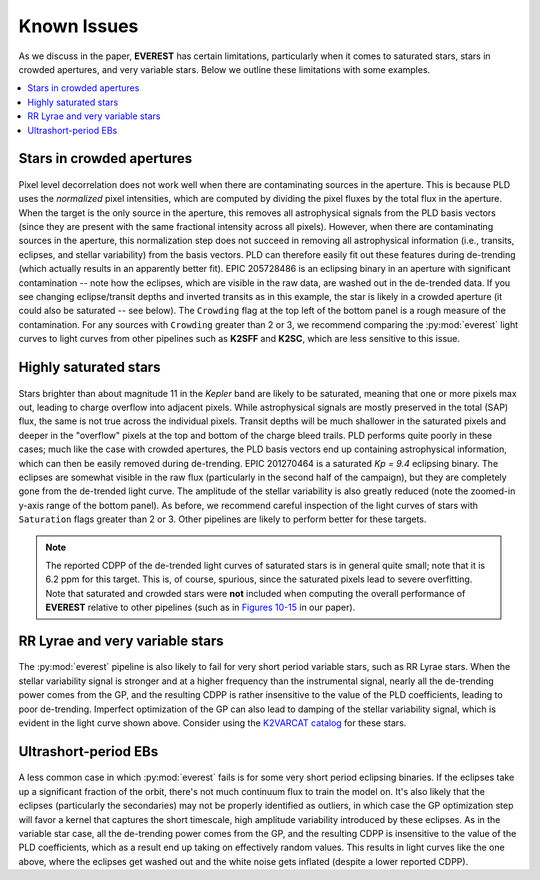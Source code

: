 Known Issues
============

As we discuss in the paper, **EVEREST** has certain limitations, particularly when
it comes to saturated stars, stars in crowded apertures, and very variable stars. 
Below we outline these limitations with some examples.

.. contents::
   :local:

Stars in crowded apertures
~~~~~~~~~~~~~~~~~~~~~~~~~~

.. figure:: 205728486.jpeg
 :width: 600px
 :align: center
 :height: 100px
 :figclass: align-center

Pixel level decorrelation does not work well when there are contaminating sources
in the aperture. This is because PLD uses the *normalized* pixel intensities, which
are computed by dividing the pixel fluxes by the total flux in the aperture. When
the target is the only source in the aperture, this removes all astrophysical signals
from the PLD basis vectors (since they are present with the same fractional
intensity across all pixels). However, when there are contaminating sources in the
aperture, this normalization step does not succeed in removing all astrophysical
information (i.e., transits, eclipses, and stellar variability) from the basis vectors.
PLD can therefore easily fit out these features during de-trending (which actually
results in an apparently better fit). EPIC 205728486 is an eclipsing binary in an
aperture with significant contamination -- note how the eclipses, which are visible
in the raw data, are washed out in the de-trended data. If you see changing eclipse/transit
depths and inverted transits as in this example, the star is likely in a crowded
aperture (it could also be saturated -- see below). The ``Crowding`` flag at the top
left of the bottom panel is a rough measure of the contamination. For any sources
with ``Crowding`` greater than 2 or 3, we recommend comparing the :py:mod:`everest`
light curves to light curves from other pipelines such as **K2SFF** and **K2SC**, which
are less sensitive to this issue.

Highly saturated stars
~~~~~~~~~~~~~~~~~~~~~~

.. figure:: 201270464.jpeg
 :width: 600px
 :align: center
 :height: 100px
 :figclass: align-center

Stars brighter than about magnitude 11 in the `Kepler` band are likely to be saturated,
meaning that one or more pixels max out, leading to charge overflow into adjacent
pixels. While astrophysical signals are mostly preserved in the total (SAP) flux,
the same is not true across the individual pixels. Transit depths will be much
shallower in the saturated pixels and deeper in the "overflow" pixels at the top
and bottom of the charge bleed trails. PLD performs quite poorly in these cases; much
like the case with crowded apertures, the PLD basis vectors end up containing astrophysical
information, which can then be easily removed during de-trending. EPIC 201270464 is
a saturated *Kp = 9.4* eclipsing binary. The eclipses are somewhat visible in the 
raw flux (particularly in the second half of the campaign), but they are completely
gone from the de-trended light curve. The amplitude of the stellar variability is also
greatly reduced (note the zoomed-in y-axis range of the bottom panel). As before, we
recommend careful inspection of the light curves of stars with ``Saturation`` flags
greater than 2 or 3. Other pipelines are likely to perform better for these targets.

.. note:: The reported CDPP of the de-trended light curves of saturated stars is in \
          general quite small; note that it is 6.2 ppm for this target. This is, of \
          course, spurious, since the saturated pixels lead to severe overfitting. \
          Note that saturated and crowded stars were **not** included \
          when computing the overall performance of **EVEREST** relative to \
          other pipelines (such as in `Figures 10-15 <precision.html>`_ in our paper).

RR Lyrae and very variable stars
~~~~~~~~~~~~~~~~~~~~~~~~~~~~~~~~

.. figure:: 211069540_everest.jpeg
 :width: 600px
 :align: center
 :height: 100px
 :figclass: align-center

The :py:mod:`everest` pipeline is also likely to fail for very short period
variable stars, such as RR Lyrae stars. When the stellar variability signal is
stronger and at a higher frequency than the instrumental signal,
nearly all the de-trending power comes from the GP, and the resulting CDPP is rather 
insensitive to the value of the PLD coefficients, leading to poor de-trending. Imperfect
optimization of the GP can also lead to damping of the stellar variability signal,
which is evident in the light curve shown above. Consider using the 
`K2VARCAT catalog <https://archive.stsci.edu/prepds/k2varcat/>`_ for these stars.
          
Ultrashort-period EBs
~~~~~~~~~~~~~~~~~~~~~

.. figure:: 202073207.jpeg
 :width: 600px
 :align: center
 :height: 100px
 :figclass: align-center

A less common case in which :py:mod:`everest` fails is for some very short period
eclipsing binaries. If the eclipses take up a significant fraction of the orbit, there's
not much continuum flux to train the model on. It's also likely that the eclipses 
(particularly the secondaries) may not be properly identified as outliers, in which case
the GP optimization step will favor a kernel that captures the short timescale, high amplitude
variability introduced by these eclipses. As in the variable star case, all the de-trending power
comes from the GP, and the resulting CDPP is insensitive to the value of the PLD coefficients,
which as a result end up taking on effectively random values. This results in light curves
like the one above, where the eclipses get washed out and the white noise gets inflated
(despite a lower reported CDPP).


.. raw:: html

  <script>
    (function(i,s,o,g,r,a,m){i['GoogleAnalyticsObject']=r;i[r]=i[r]||function(){
    (i[r].q=i[r].q||[]).push(arguments)},i[r].l=1*new Date();a=s.createElement(o),
    m=s.getElementsByTagName(o)[0];a.async=1;a.src=g;m.parentNode.insertBefore(a,m)
    })(window,document,'script','https://www.google-analytics.com/analytics.js','ga');

    ga('create', 'UA-47070068-2', 'auto');
    ga('send', 'pageview');
  </script>
